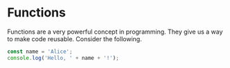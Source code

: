 * Functions

Functions are a very powerful concept in programming. They give us a way to make code reusable. Consider the following.

#+BEGIN_SRC js
const name = 'Alice';
console.log('Hello, ' + name + '!');
#+END_SRC

